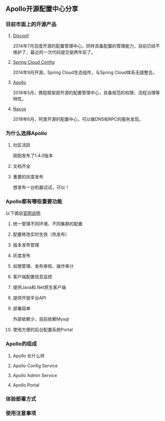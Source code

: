 #+BEGIN_COMMENT
.. title: Apollo 配置中心畅游
.. slug: apollo-config-swim
.. date: 2019-05-09 17:34:09 UTC+08:00
.. tags: 
.. category: 
.. link: 
.. description: 
.. type: text

#+END_COMMENT

** Apollo开源配置中心分享
   :PROPERTIES:
   :ID:       56D30D0F-FF09-4415-B787-DE1E71B89525
   :END:
*** 目前市面上的开源产品
    :PROPERTIES:
    :ID:       24469E90-D66B-46C3-8111-273DC545ED9C
    :END:
**** [[https://github.com/knightliao/disconf][Disconf]]
     :PROPERTIES:
     :ID:       A8F19C10-24A4-462A-A278-3CC6866B6104
     :END:
     2014年7月百度开源的配置管理中心，同样具备配置的管理能力，目前已经不维护了，最近的一次代码提交是两年前了。
**** [[https://github.com/spring-cloud/spring-cloud-config][Spring Cloud Config]]
     :PROPERTIES:
     :ID:       A1015FF2-133D-4C64-BFB3-8A9E027D1D19
     :END:
2014年9月开源，Spring Cloud生态组件，与Spring Cloud体系无缝整合。
**** [[https://github.com/ctripcorp/apollo][Apollo]]
     :PROPERTIES:
     :ID:       09F80DD2-2794-40E6-A443-2F4868166899
     :END:
2016年5月，携程框架部开源的配置管理中心，具备规范的权限、流程治理等特性。
**** [[https://github.com/alibaba/nacos][Nacos]]
     :PROPERTIES:
     :ID:       A38D7032-C1A2-4C94-A771-E23ACE4B13F4
     :END:
2018年6月，阿里开源的配置中心，可以做DNS和RPC的服务发现。
*** 为什么选择Apollo
    :PROPERTIES:
    :ID:       93AD45B7-443A-4A92-8F7F-DBE208D9D995
    :END:
**** 社区活跃
     :PROPERTIES:
     :ID:       8B50A2C7-E400-4B1C-8C89-1E0FAD78C732
     :END:
     刚刚发布了1.4.0版本
**** 文档齐全
     :PROPERTIES:
     :ID:       1F051A4F-9F86-494A-BE3D-CBF0568D9B13
     :END:
**** 重要的灰度发布
     :PROPERTIES:
     :ID:       3D3ED757-D257-4CC3-84B8-0752F4ACD983
     :END:
     想发布一台机器试试，可以！
*** Apollo都有哪些重要功能
    :PROPERTIES:
    :ID:       0C1321E8-8D2E-495E-A1BB-65AC031794B3
    :END:
    以下摘自[[https://github.com/ctripcorp/apollo#features][官网说明]]
**** 统一管理不同环境、不同集群的配置
     :PROPERTIES:
     :ID:       1643865B-0EF0-402F-B47E-0E21099A8FAC
     :END:
**** 配置修改实时生效（热发布）
     :PROPERTIES:
     :ID:       B7E2092D-B527-4592-A087-C74EAC86377C
     :END:
**** 版本发布管理
     :PROPERTIES:
     :ID:       90C41B7F-0B4B-4DB8-9CF2-02828BDA6DE0
     :END:
**** 灰度发布
     :PROPERTIES:
     :ID:       BAEB34A8-6C80-4BFB-8CBC-41572072A260
     :END:
**** 权限管理、发布审核、操作审计
     :PROPERTIES:
     :ID:       892929BB-D7E2-41B2-B198-D0C6F6C3B0A8
     :END:
**** 客户端配置信息监控
     :PROPERTIES:
     :ID:       0227ED14-7754-4EF9-9579-11615DDB0609
     :END:
**** 提供Java和.Net原生客户端
     :PROPERTIES:
     :ID:       35EE8191-FF3C-4778-8BFA-4AF5444B9048
     :END:
**** 提供开放平台API
     :PROPERTIES:
     :ID:       DECAE90E-1C80-44FD-B2C2-0B62A54E50FB
     :END:
**** 部署简单
     :PROPERTIES:
     :ID:       242AAC61-471F-47DB-A4F5-08372C963A92
     :END:
     外部依赖少，目前依赖Mysql
**** 使用方便的后台配置系统Portal
     :PROPERTIES:
     :ID:       0D846262-4FC3-4ED7-9BD6-8DF85489F13C
     :END:
*** Apollo的组成
    :PROPERTIES:
    :ID:       AC32230B-1CCE-4CFC-806F-6F8FE3A70783
    :END:
**** Apollo 长什么样
     :PROPERTIES:
     :ID:       920AD4AB-F81D-4BF4-A696-4C7F730AE8B3
     :END:
**** Apollo Config Service
     :PROPERTIES:
     :ID:       EFC7B929-48E3-430E-B9D6-DDF4BB67A0A0
     :END:
**** Apollo Admin Service
     :PROPERTIES:
     :ID:       62CDB9D8-D64A-43D6-9768-900A1CDA9DCD
     :END:
**** Apollo Portal
     :PROPERTIES:
     :ID:       C54CBBC7-88AF-4A4C-A4A5-00FF7C8F3A40
     :END:
*** 体验部署方式
    :PROPERTIES:
    :ID:       9BA86A7E-AD18-4162-BFA6-8C04AE88AD9C
    :END:
*** 使用注意事项
    :PROPERTIES:
    :ID:       CED3F392-CA50-497B-8253-971664F19DBF
    :END:

